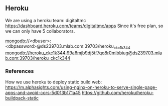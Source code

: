 
** Heroku

We are using a heroku team: digitaltmc
https://dashboard.heroku.com/teams/digitaltmc/apps
Since it's free plan, so we can only have 5 collaborators.

mongodb://<dbuser>:<dbpassword>@ds239703.mlab.com:39703/heroku_ckc1k344
mongodb://heroku_ckc1k344:99a6mjb9dj5tf7qo8r0mlbbiug@ds239703.mlab.com:39703/heroku_ckc1k344

*** References

How we use heroku to deploy static build web:
https://m.alphasights.com/using-nginx-on-heroku-to-serve-single-page-apps-and-avoid-cors-5d013b171a45
https://github.com/heroku/heroku-buildpack-static

